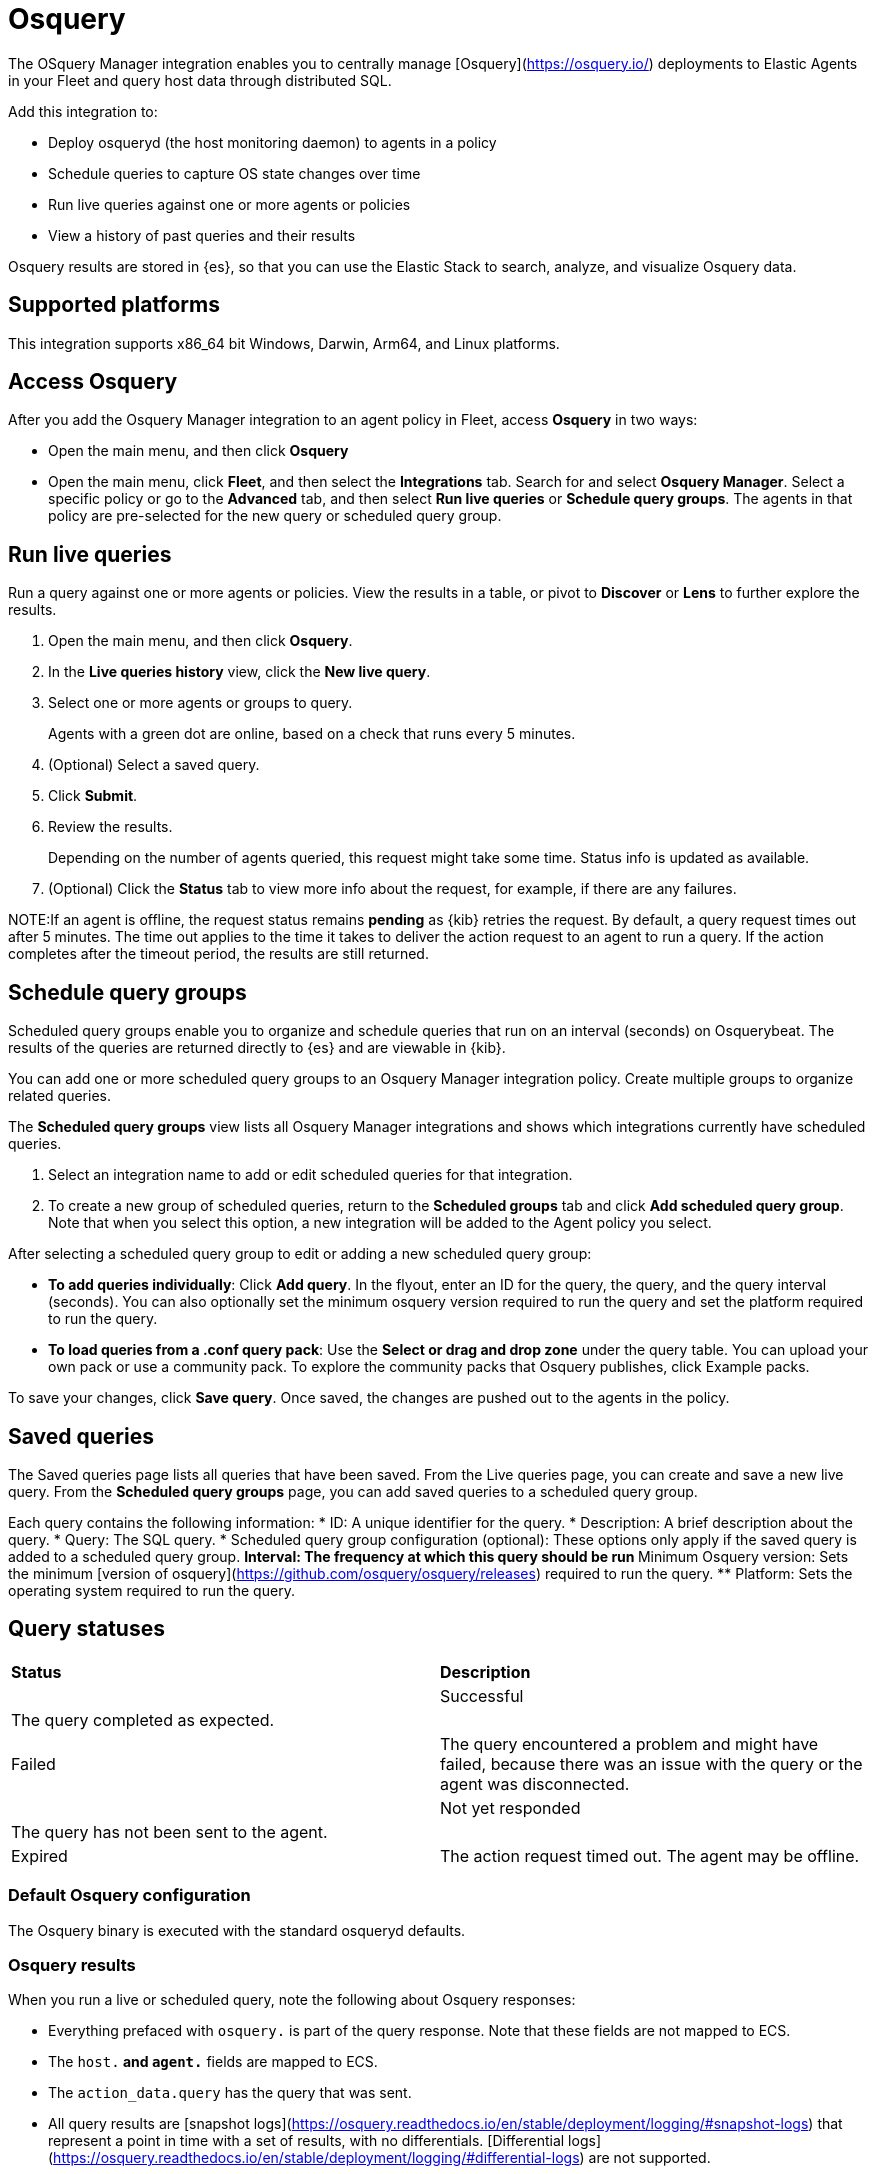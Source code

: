 [chapter]
[role="xpack"]
[[osquery]]
= Osquery

The OSquery Manager integration enables you to centrally manage [Osquery](https://osquery.io/)
deployments to Elastic Agents in your Fleet and query host data through distributed SQL.

Add this integration to:

* Deploy osqueryd (the host monitoring daemon) to agents in a policy
* Schedule queries to capture OS state changes over time
* Run live queries against one or more agents or policies
* View a history of past queries and their results

Osquery results are stored in {es}, so that you can use the
Elastic Stack to search, analyze, and visualize Osquery data.

[float]
== Supported platforms

This integration supports x86_64 bit Windows, Darwin, Arm64, and Linux platforms.

[float]
== Access Osquery

After you add the Osquery Manager integration to an agent policy in Fleet,
access *Osquery* in two ways:

* Open the main menu, and then click *Osquery*


* Open the main menu, click *Fleet*, and then select the **Integrations** tab. Search for and select **Osquery Manager**.
Select a specific policy or go to the **Advanced** tab, and then select **Run live queries** or **Schedule query groups**.
The agents in that policy are pre-selected for the new query or scheduled query group.

[float]
==  Run live queries
Run a query against one or more agents or policies. View the
results in a table, or pivot to *Discover* or *Lens* to further explore the results.

. Open the main menu, and then click **Osquery**.
. In the *Live queries history* view, click the **New live query**.
. Select one or more agents or groups to query.
+
Agents with a green dot are online, based on a check that runs every 5 minutes.
. (Optional) Select a saved query.
. Click **Submit**.
. Review the results.
+
Depending on the number of agents queried, this request might take some time. Status info is updated as available.
. (Optional) Click the **Status** tab to view more info about the request, for example, if there are any failures.

NOTE:If an agent is offline, the request status remains **pending** as {kib} retries the request.
By default, a query request times out after 5 minutes. The time out applies to the time it takes
to deliver the action request to an agent to run a query. If the action completes after the timeout period,
the results are still returned.

[float]
== Schedule query groups

Scheduled query groups enable you to organize and schedule queries that run on an interval (seconds) on  Osquerybeat.
The results of the queries are returned directly to {es} and are viewable in {kib}.

You can add one or more
scheduled query groups to an Osquery Manager integration policy. Create multiple groups to
organize related queries.

The **Scheduled query groups** view
lists all Osquery Manager integrations and
shows which integrations currently have scheduled queries.

. Select an integration name
to add or edit scheduled queries for that integration.

. To create a new group of scheduled queries, return to the **Scheduled groups** tab and
click **Add scheduled query group**. Note that when you select this option,
a new integration will be added to the Agent policy you select.

After selecting a scheduled query group to edit or adding a new scheduled query group:

* *To add queries individually*: Click **Add query**. In the flyout, enter an ID for the query, the query, and the query interval (seconds). You can also optionally set the minimum osquery version required to run the query and set the platform required to run the query.
* *To load queries from a .conf query pack*: Use the **Select or drag and drop zone** under the query table. You can upload your own pack or use a community pack. To explore the community packs that Osquery publishes, click Example packs.

To save your changes, click **Save query**. Once saved, the changes are pushed out to the agents in the policy.

[float]
== Saved queries
The Saved queries page lists all queries that have been saved.
From the Live queries page, you can create and save a new live query.
From the **Scheduled query groups** page, you can add saved queries to a scheduled query group.

Each query contains the following information:
* ID: A unique identifier for the query.
* Description: A brief description about the query.
* Query: The SQL query.
* Scheduled query group configuration (optional): These options only apply if the saved query is added to a scheduled query group.
** Interval: The frequency at which this query should be run
** Minimum Osquery version: Sets the minimum [version of osquery](https://github.com/osquery/osquery/releases) required to run the query.
** Platform: Sets the operating system required to run the query.

[float]
== Query statuses


[cols="2*<"]
|===
| *Status* | *Description* |
| Successful | The query completed as expected.|
| Failed | The query encountered a problem and might have failed, because there was an issue with the query or the agent was disconnected. |
| Not yet responded | The query has not been sent to the agent. |
| Expired | The action request timed out. The agent may be offline.|
|===

[float]
=== Default Osquery configuration

The Osquery binary is executed with the standard osqueryd defaults.

[float]
=== Osquery results

When you run a live or scheduled query, note the following about Osquery responses:

- Everything prefaced with `osquery.` is part of the query response. Note that these fields are not mapped to ECS.
- The `host.*` and `agent.*` fields are mapped to ECS.
- The `action_data.query` has the query that was sent.
- All query results are [snapshot logs](https://osquery.readthedocs.io/en/stable/deployment/logging/#snapshot-logs) that represent a point in time with a set of results, with no differentials. [Differential logs](https://osquery.readthedocs.io/en/stable/deployment/logging/#differential-logs) are not supported.
- Osquery data is stored in the `logs-osquery_manager.result-default` datastream, and the result row data is under the `osquery` property in the document.


This is an example of a successful osquery result.


```ts
{
  "_index": ".ds-logs-osquery_manager.result-default-2021.04.12-2021.04.12-000001",
  "_id": "R3ZwxngBKwN-X8eyQbxy",
  "_version": 1,
  "_score": null,
  "fields": {
    "osquery.seconds": [
      "7"
    ],
    "action_data.id": [
      "72d3ec71-7635-461e-a15d-f728819ae27f"
    ],
    "osquery.seconds.number": [
      7
    ],
    "osquery.hours.number": [
      6
    ],
    "host.hostname": [
      "MacBook-Pro.local"
    ],
    "type": [
      "MacBook-Pro.local"
    ],
    "host.mac": [
      "ad:de:48:00:12:22",
      "a6:83:e7:cb:91:ee"
    ],
    "osquery.total_seconds.number": [
      1060627
    ],
    "host.os.build": [
      "20D91"
    ],
    "host.ip": [
      "192.168.31.171",
      "fe80::b5b1:39ff:faa1:3b39"
    ],
    "agent.type": [
      "osquerybeat"
    ],
    "action_data.query": [
      "select * from uptime;"
    ],
    "osquery.minutes": [
      "37"
    ],
    "action_id": [
      "5099c02d-bd6d-4b88-af90-d80dcdc945df"
    ],
    "host.os.version": [
      "10.16"
    ],
    "host.os.kernel": [
      "20.3.0"
    ],
    "host.os.name": [
      "Mac OS X"
    ],
    "agent.name": [
      "MacBook-Pro.local"
    ],
    "host.name": [
      "MacBook-Pro.local"
    ],
    "osquery.total_seconds": [
      "1060627"
    ],
    "host.id": [
      "155D977D-8EA8-5BDE-94A2-D78A7B545198"
    ],
    "osquery.hours": [
      "6"
    ],
    "osquery.days": [
      "12"
    ],
    "host.os.type": [
      "macos"
    ],
    "osquery.days.number": [
      12
    ],
    "host.architecture": [
      "x86_64"
    ],
    "@timestamp": [
      "2021-04-12T14:15:45.060Z"
    ],
    "agent.id": [
      "196a0086-a612-48b1-930a-300565b3efaf"
    ],
    "host.os.platform": [
      "darwin"
    ],
    "ecs.version": [
      "1.8.0"
    ],
    "agent.ephemeral_id": [
      "5cb88e34-50fe-4c13-b81c-d2b7187505ea"
    ],
    "agent.version": [
      "7.13.0"
    ],
    "host.os.family": [
      "darwin"
    ],
    "osquery.minutes.number": [
      37
    ]
  }
}
```

This is an example of an **error response** for an undefined action query.

```
{
  "_index": ".ds-.fleet-actions-results-2021.04.10-000001",
  "_id": "qm7mvHgBKwN-X8eyYB1x",
  "_version": 1,
  "_score": null,
  "fields": {
    "completed_at": [
      "2021-04-10T17:48:32.268Z"
    ],
    "error.keyword": [
      "action undefined"
    ],
    "@timestamp": [
      "2021-04-10T17:48:32.000Z"
    ],
    "action_data.query": [
      "select * from uptime;"
    ],
    "action_data.id": [
      "2c95bb2c-8ab6-4e8c-ac01-a1abb693ea00"
    ],
    "agent_id": [
      "c21b4c9c-6f36-49f0-8b60-08490fc619ce"
    ],
    "action_id": [
      "53454d3b-c8cd-4a50-b5b4-f85da17b4be2"
    ],
    "started_at": [
      "2021-04-10T17:48:32.267Z"
    ],
    "error": [
      "action undefined"
    ]
  }
}
```

[float]
== Upgrade osquery versions
The [osquery version](https://github.com/osquery/osquery/releases) available on an Elastic Agent
is tied to the version of Osquery Beat on the Agent. When a new osquery version is released,
we do our best to test and verify the impact of the update, then upgrade the osquery version available in Osquery Beat.
To get the latest version of Osquery Beat,
[upgrade your Elastic Agent](https://www.elastic.co/guide/en/fleet/master/upgrade-elastic-agent.html).

[float]
== Debug issues
If you encounter issues using Osquery Manager, find relevant logs for the elastic-agent
and Osquerybeat in the installed agent directory, which will look similar to the following example paths.
Adjust the agent path as needed for your setup.

```ts
`/data/elastic-agent-054e22/logs/elastic-agent-json.log-*`
`/data/elastic-agent-054e22/logs/default/osquerybeat-json.log`
```

To get more details in the logs, change the agent logging level to debug:
. Open the main menu, and then select **Fleet**
. Select the agent that you want to debug.
. On the **Logs** tab, change the **Agent logging level** to **debug**, and then click **Apply changes**.
+
This updates `agent.logging.level` in the `fleet.yml` file and sets the logging level to `debug`.
